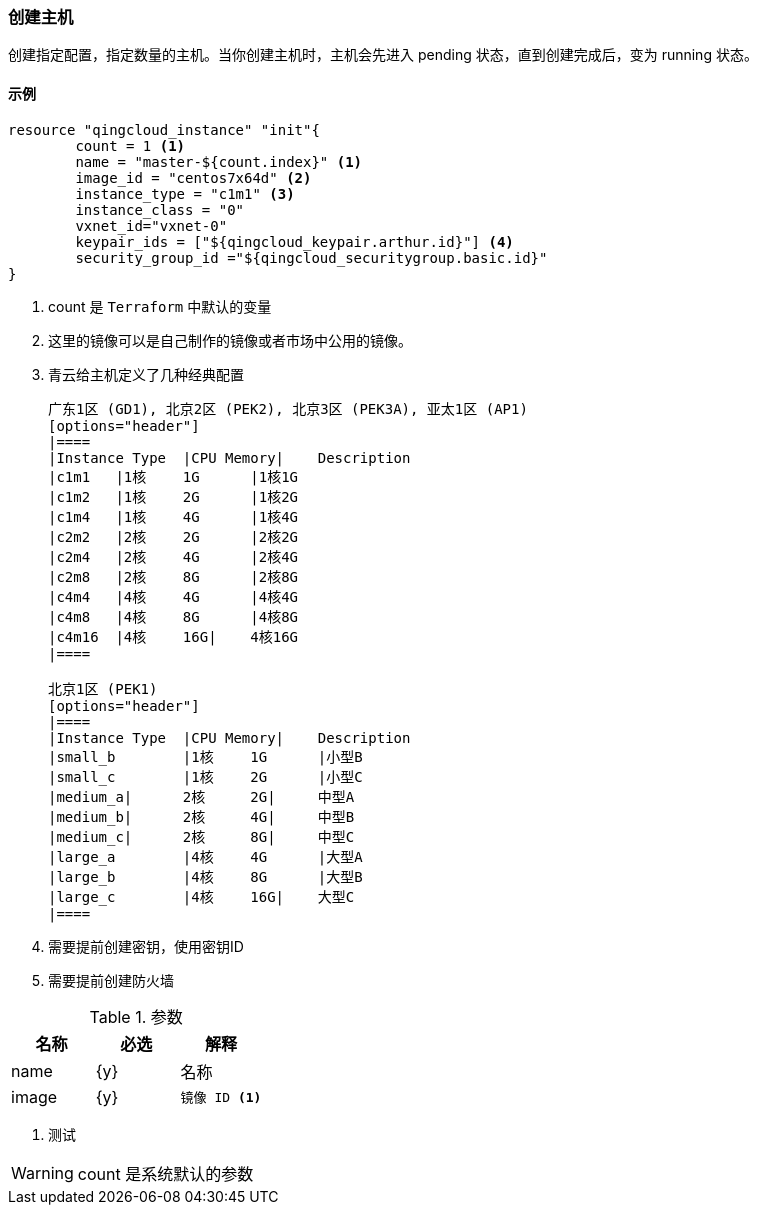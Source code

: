 === 创建主机
创建指定配置，指定数量的主机。当你创建主机时，主机会先进入 pending 状态，直到创建完成后，变为 running 状态。

==== 示例
----
resource "qingcloud_instance" "init"{
	count = 1 <1>
	name = "master-${count.index}" <1>
	image_id = "centos7x64d" <2>
	instance_type = "c1m1" <3>
	instance_class = "0"
	vxnet_id="vxnet-0"
	keypair_ids = ["${qingcloud_keypair.arthur.id}"] <4>
	security_group_id ="${qingcloud_securitygroup.basic.id}"
}
----
<1> count 是 `Terraform` 中默认的变量
<2> 这里的镜像可以是自己制作的镜像或者市场中公用的镜像。
<3> 青云给主机定义了几种经典配置
+
----
广东1区 (GD1), 北京2区 (PEK2), 北京3区 (PEK3A), 亚太1区 (AP1)
[options="header"]
|====
|Instance Type	|CPU Memory| 	Description
|c1m1	|1核	1G	|1核1G
|c1m2	|1核	2G	|1核2G
|c1m4	|1核	4G	|1核4G
|c2m2	|2核	2G	|2核2G
|c2m4	|2核	4G	|2核4G
|c2m8	|2核	8G	|2核8G
|c4m4	|4核	4G	|4核4G
|c4m8	|4核	8G	|4核8G
|c4m16	|4核	16G|	4核16G
|====

北京1区 (PEK1)
[options="header"]
|====
|Instance Type	|CPU Memory| 	Description
|small_b	|1核	1G	|小型B
|small_c	|1核	2G	|小型C
|medium_a|	2核	2G|	中型A
|medium_b|	2核	4G|	中型B
|medium_c|	2核	8G|	中型C
|large_a	|4核	4G	|大型A
|large_b	|4核	8G	|大型B
|large_c	|4核	16G|	大型C
|====
----

<4> 需要提前创建密钥，使用密钥ID
<5> 需要提前创建防火墙


.参数
[options="header",subs=+callouts]
|====
| 名称 | 必选 |  解释
| name | {y} | 名称
| image| {y}
a|
----
镜像 ID <1>
----
|====
<1> 测试

[WARNING]
====
count 是系统默认的参数
====
